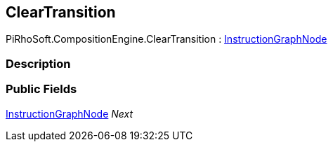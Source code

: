 [#reference/clear-transition]

## ClearTransition

PiRhoSoft.CompositionEngine.ClearTransition : <<reference/instruction-graph-node.html,InstructionGraphNode>>

### Description

### Public Fields

<<reference/instruction-graph-node.html,InstructionGraphNode>> _Next_::
